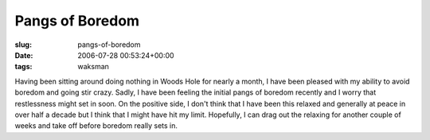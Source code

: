 Pangs of Boredom
================

:slug: pangs-of-boredom
:date: 2006-07-28 00:53:24+00:00
:tags: waksman

Having been sitting around doing nothing in Woods Hole for nearly a
month, I have been pleased with my ability to avoid boredom and going
stir crazy. Sadly, I have been feeling the initial pangs of boredom
recently and I worry that restlessness might set in soon. On the
positive side, I don't think that I have been this relaxed and generally
at peace in over half a decade but I think that I might have hit my
limit. Hopefully, I can drag out the relaxing for another couple of
weeks and take off before boredom really sets in.
